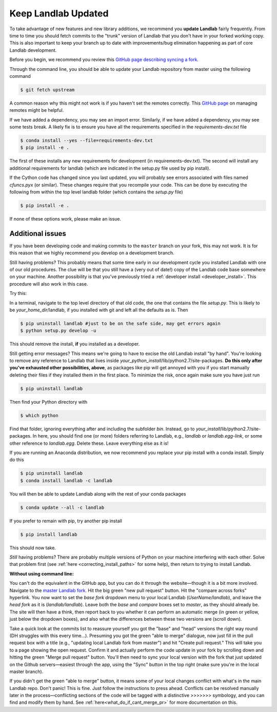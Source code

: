 .. _updating:

====================
Keep Landlab Updated
====================


To take advantage of new features and new library additions, we recommend you
**update Landlab** fairly frequently. From time to time you should fetch
commits to the "trunk" version of Landlab that you don't have in your forked
working copy. This is also important to keep your branch up to date with
improvements/bug elimination happening as part of core Landlab development.

Before you begin, we recommend you review this `GitHub page describing syncing
a fork <https://help.github.com/en/articles/syncing-a-fork>`_.

Through the command line, you should be able to update your Landlab repository
from master using the following command

.. code-block:: bash

   $ git fetch upstream

A common reason why this might not work is if you haven't set the remotes
correctly. This
`GitHub page <https://help.github.com/en/articles/managing-remote-repositories>`_ on
managing remotes might be helpful.

If we have added a dependency, you may see an import error. Similarly, if we
have added a dependency, you may see some tests break. A likely fix is to
ensure you have all the requirements specified in the
`requirements-dev.txt` file

.. code-block:: bash

   $ conda install --yes --file=requirements-dev.txt
   $ pip install -e .

The first of these installs any new requirements for development (in
requirements-dev.txt). The second will install any additional requirements for
landlab (which are indicated in the setup.py file used by pip install).

If the Cython code has changed since you last updated, you will probably see
errors associated with files named `cfuncs.pyx` (or similar). These changes
require that you recompile your code. This can be done by executing the
following from within the top level landlab folder (which contains the
`setup.py` file)

.. code-block:: bash

   $ pip install -e .

If none of these options work, please make an issue.

Additional issues
-----------------
If you have been developing code and making commits to the ``master`` branch on
your fork, this may not work. It is for this reason that we highly recommend
you develop on a development branch.

Still having problems? This probably means that some time early in our
development cycle you installed Landlab with one of our old procedures. The clue
will be that you still have a (very out of date!) copy of the Landlab code
base somewhere on your machine. Another possibility is that you've previously
tried a
:ref:`developer install <developer_install>`.
This procedure will also work in this case.

Try this:

In a terminal, navigate to the top level directory of
that old code, the one that contains the file *setup.py*.
This is likely to be *your_home_dir*/landlab, if you installed with git
and left all the defaults as is.
Then

.. code-block:: bash

    $ pip uninstall landlab #just to be on the safe side, may get errors again
    $ python setup.py develop -u

This should remove the install, **if** you installed as a developer.

Still getting error messages? This means we're going to have to excise the
old Landlab install "by hand". You're looking to remove any reference to
Landlab that lives inside *your_python_install*/lib/python2.7/site-packages.
**Do this only after you've exhausted other possibilities, above**, as
packages like pip will get annoyed with you if you start manually deleting
their files if they installed them in the first place. To minimize the risk,
once again make sure you have just run

.. code-block:: bash

    $ pip uninstall landlab

Then find your Python directory with

.. code-block:: bash

    $ which python

Find that folder, ignoring everything after and including the subfolder
*bin*. Instead, go to *your_install*/lib/python2.7/site-packages. In here,
you should find one (or more) folders referring to Landlab, e.g.,
*landlab* or *landlab.egg-link*, or some other reference to
*landlab.egg*. Delete these. Leave everything else as it is!

If you are running an Anaconda distribution, we now recommend you replace your
pip install with a conda install. Simply do this

.. code-block:: bash

     $ pip uninstall landlab
     $ conda install landlab -c landlab

You will then be able to update Landlab along with the rest of your conda
packages

.. code-block:: bash

     $ conda update --all -c landlab

If you prefer to remain with pip, try another pip install

.. code-block:: bash

    $ pip install landlab

This should now take.

*Still* having problems? There are probably multiple
versions of Python on your machine interfering with each other. Solve
that problem first (see
:ref:`here <correcting_install_paths>` for
some help), then return to trying to install Landlab.

**Without using command line:**

You can't do the equivalent in the GitHub app, but you can do it through the
website—though it is a bit more involved. Navigate to the
`master Landlab fork <https://github.com/landlab/landlab>`_. Hit the big green
"new pull request" button. Hit the "compare across forks" hyperlink. You now
want to set the *base fork* dropdown menu to your local Landlab
(`UserName/landlab`), and leave the *head fork* as it is (`landlab/landlab`).
Leave both the *base* and *compare* boxes set to `master`, as they should
already be. The site will then have a think, then report back to you whether it
can perform an automatic merge (in green or yellow, just below the dropdown
boxes), and also what the differences between these two versions are (scroll
down).

Take a quick look at the commits list to reassure yourself you got the "base"
and "head" versions the right way round (DH struggles with this every time…).
Presuming you got the green "able to merge" dialogue, now just fill in the pull
request box with a title (e.g., "updating local Landlab fork from master") and
hit "Create pull request." This will take you to a page showing the open
request. Confirm it and actually perform the code update in your fork by
scrolling down and hitting the green "Merge pull request" button. You'll then
need to sync your local version with the fork that just updated on the Github
servers—easiest through the app, using the "Sync" button in the top right (make
sure you're in the local master branch).

If you didn't get the green "able to merge" button, it means some of your local
changes conflict with what's in the main Landlab repo. Don't panic! This is
fine. Just follow the instructions to press ahead. Conflicts can be resolved
manually later in the process—conflicting sections of the code will be tagged
with a distinctive >>>>>>> symbology, and you can find and modify them by hand.
See :ref:`here<what_do_if_cant_merge_pr>`
for more documentation on this.
